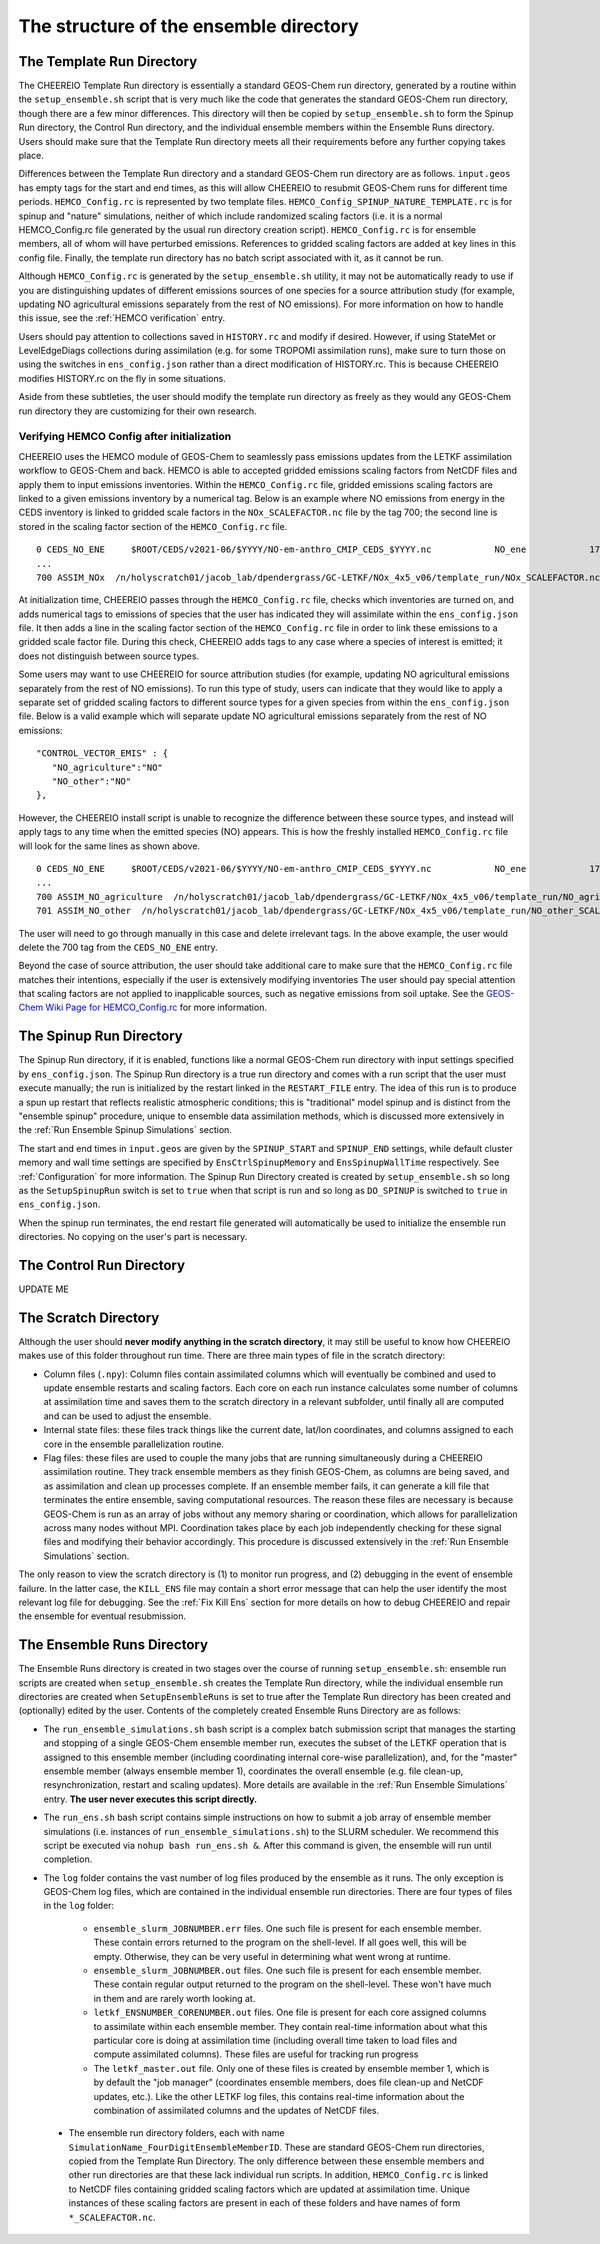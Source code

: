 .. _Guide to the Ensemble Directory:

The structure of the ensemble directory
==========

.. _Template:

The Template Run Directory
-------------

The CHEEREIO Template Run directory is essentially a standard GEOS-Chem run directory, generated by a routine within the ``setup_ensemble.sh`` script that is very much like the code that generates the standard GEOS-Chem run directory, though there are a few minor differences. This directory will then be copied by  ``setup_ensemble.sh`` to form the Spinup Run directory, the Control Run directory, and the individual ensemble members within the Ensemble Runs directory. Users should make sure that the Template Run directory meets all their requirements before any further copying takes place. 

Differences between the Template Run directory and a standard GEOS-Chem run directory are as follows. ``input.geos`` has empty tags for the start and end times, as this will allow CHEEREIO to resubmit GEOS-Chem runs for different time periods. ``HEMCO_Config.rc`` is represented by two template files. ``HEMCO_Config_SPINUP_NATURE_TEMPLATE.rc`` is for spinup and "nature" simulations, neither of which include randomized scaling factors (i.e. it is a normal HEMCO_Config.rc file generated by the usual run directory creation script). ``HEMCO_Config.rc`` is for ensemble members, all of whom will have perturbed emissions. References to gridded scaling factors are added at key lines in this config file. Finally, the template run directory has no batch script associated with it, as it cannot be run.

Although ``HEMCO_Config.rc`` is generated by the ``setup_ensemble.sh`` utility, it may not be automatically ready to use if you are distinguishing updates of different emissions sources of one species for a source attribution study (for example, updating NO agricultural emissions separately from the rest of NO emissions). For more information on how to handle this issue, see the :ref:`HEMCO verification` entry.

Users should pay attention to collections saved in ``HISTORY.rc`` and modify if desired. However, if using StateMet or LevelEdgeDiags collections during assimilation (e.g. for some TROPOMI assimilation runs), make sure to turn those on using the switches in ``ens_config.json`` rather than a direct modification of HISTORY.rc. This is because CHEEREIO modifies HISTORY.rc on the fly in some situations.

Aside from these subtleties, the user should modify the template run directory as freely as they would any GEOS-Chem run directory they are customizing for their own research.

.. _HEMCO verification:

Verifying HEMCO Config after initialization
~~~~~~~~~~~~~~

CHEEREIO uses the HEMCO module of GEOS-Chem to seamlessly pass emissions updates from the LETKF assimilation workflow to GEOS-Chem and back. HEMCO is able to accepted gridded emissions scaling factors from NetCDF files and apply them to input emissions inventories. Within the ``HEMCO_Config.rc`` file, gridded emissions scaling factors are linked to a given emissions inventory by a numerical tag. Below is an example where NO emissions from energy in the CEDS inventory is linked to gridded scale factors in the ``NOx_SCALEFACTOR.nc`` file by the tag 700; the second line is stored in the scaling factor section of the ``HEMCO_Config.rc`` file. 
::

   0 CEDS_NO_ENE     $ROOT/CEDS/v2021-06/$YYYY/NO-em-anthro_CMIP_CEDS_$YYYY.nc            NO_ene            1750-2019/1-12/1/0 C xy kg/m2/s NO    25/700        1 5
   ...
   700 ASSIM_NOx  /n/holyscratch01/jacob_lab/dpendergrass/GC-LETKF/NOx_4x5_v06/template_run/NOx_SCALEFACTOR.nc Scalar 2016-2016/1-12/1-31/0-23 RF xy 1  1

At initialization time, CHEEREIO passes through the ``HEMCO_Config.rc`` file, checks which inventories are turned on, and adds numerical tags to emissions of species that the user has indicated they will assimilate within the ``ens_config.json`` file. It then adds a line in the scaling factor section of the ``HEMCO_Config.rc`` file in order to link these emissions to a gridded scale factor file. During this check, CHEEREIO adds tags to any case where a species of interest is emitted; it does not distinguish between source types.

Some users may want to use CHEEREIO for source attribution studies (for example, updating NO agricultural emissions separately from the rest of NO emissions). To run this type of study, users can indicate that they would like to apply a separate set of gridded scaling factors to different source types for a given species from within the ``ens_config.json`` file. Below is a valid example which will separate update NO agricultural emissions separately from the rest of NO emissions:
::

   "CONTROL_VECTOR_EMIS" : {
      "NO_agriculture":"NO"
      "NO_other":"NO"
   },

However, the CHEEREIO install script is unable to recognize the difference between these source types, and instead will apply tags to any time when the emitted species (NO) appears. This is how the freshly installed ``HEMCO_Config.rc`` file will look for the same lines as shown above.
::

   0 CEDS_NO_ENE     $ROOT/CEDS/v2021-06/$YYYY/NO-em-anthro_CMIP_CEDS_$YYYY.nc            NO_ene            1750-2019/1-12/1/0 C xy kg/m2/s NO    25/700/701        1 5
   ...
   700 ASSIM_NO_agriculture  /n/holyscratch01/jacob_lab/dpendergrass/GC-LETKF/NOx_4x5_v06/template_run/NO_agriculture_SCALEFACTOR.nc Scalar 2016-2016/1-12/1-31/0-23 RF xy 1  1
   701 ASSIM_NO_other  /n/holyscratch01/jacob_lab/dpendergrass/GC-LETKF/NOx_4x5_v06/template_run/NO_other_SCALEFACTOR.nc Scalar 2016-2016/1-12/1-31/0-23 RF xy 1  1

The user will need to go through manually in this case and delete irrelevant tags. In the above example, the user would delete the 700 tag from the ``CEDS_NO_ENE`` entry.

Beyond the case of source attribution, the user should take additional care to make sure that the ``HEMCO_Config.rc`` file matches their intentions, especially if the user is extensively modifying inventories The user should pay special attention that scaling factors are not applied to inapplicable sources, such as negative emissions from soil uptake. See the  `GEOS-Chem Wiki Page for HEMCO_Config.rc <http://wiki.seas.harvard.edu/geos-chem/index.php/The_HEMCO_Config.rc_file>`__ for more information.


The Spinup Run Directory
-------------

The Spinup Run directory, if it is enabled, functions like a normal GEOS-Chem run directory with input settings specified by ``ens_config.json``. The Spinup Run directory is a true run directory and comes with a run script that the user must execute manually; the run is initialized by the restart linked in the ``RESTART_FILE`` entry. The idea of this run is to produce a spun up restart that reflects realistic atmospheric conditions; this is "traditional" model spinup and is distinct from the "ensemble spinup" procedure, unique to ensemble data assimilation methods, which is discussed more extensively in the :ref:`Run Ensemble Spinup Simulations` section. 

The start and end times in ``input.geos`` are given by the ``SPINUP_START`` and ``SPINUP_END`` settings, while default cluster memory and wall time settings are specified by ``EnsCtrlSpinupMemory`` and ``EnsSpinupWallTime`` respectively. See :ref:`Configuration` for more information. The Spinup Run Directory created is created by ``setup_ensemble.sh`` so long as the ``SetupSpinupRun`` switch is set to ``true`` when that script is run and so long as ``DO_SPINUP`` is switched to ``true`` in ``ens_config.json``.  

When the spinup run terminates, the end restart file generated will automatically be used to initialize the ensemble run directories. No copying on the user's part is necessary.

The Control Run Directory
-------------

UPDATE ME

The Scratch Directory
-------------

Although the user should **never modify anything in the scratch directory**, it may still be useful to know how CHEEREIO makes use of this folder throughout run time. There are three main types of file in the scratch directory:

* Column files (``.npy``): Column files contain assimilated columns which will eventually be combined and used to update ensemble restarts and scaling factors. Each core on each run instance calculates some number of columns at assimilation time and saves them to the scratch directory in a relevant subfolder, until finally all are computed and can be used to adjust the ensemble. 
* Internal state files: these files track things like the current date, lat/lon coordinates, and columns assigned to each core in the ensemble parallelization routine.
* Flag files: these files are used to couple the many jobs that are running simultaneously during a CHEEREIO assimilation routine. They track ensemble members as they finish GEOS-Chem, as columns are being saved, and as assimilation and clean up processes complete. If an ensemble member fails, it can generate a kill file that terminates the entire ensemble, saving computational resources. The reason these files are necessary is because GEOS-Chem is run as an array of jobs without any memory sharing or coordination, which allows for parallelization across many nodes without MPI. Coordination takes place by each job independently checking for these signal files and modifying their behavior accordingly. This procedure is discussed extensively in the :ref:`Run Ensemble Simulations` section.

The only reason to view the scratch directory is (1) to monitor run progress, and (2) debugging in the event of ensemble failure. In the latter case, the ``KILL_ENS`` file may contain a short error message that can help the user identify the most relevant log file for debugging. See the :ref:`Fix Kill Ens` section for more details on how to debug CHEEREIO and repair the ensemble for eventual resubmission.

.. _Ensemble Runs:

The Ensemble Runs Directory
-------------

The Ensemble Runs directory is created in two stages over the course of running ``setup_ensemble.sh``: ensemble run scripts are created when ``setup_ensemble.sh`` creates the Template Run directory, while the individual ensemble run directories are created when ``SetupEnsembleRuns`` is set to true after the Template Run directory has been created and (optionally) edited by the user. Contents of the completely created Ensemble Runs Directory are as follows:

* The ``run_ensemble_simulations.sh`` bash script is a complex batch submission script that manages the starting and stopping of a single GEOS-Chem ensemble member run, executes the subset of the LETKF operation that is assigned to this ensemble member (including coordinating internal core-wise parallelization), and, for the "master" ensemble member (always ensemble member 1), coordinates the overall ensemble (e.g. file clean-up, resynchronization, restart and scaling updates). More details are available in the :ref:`Run Ensemble Simulations` entry. **The user never executes this script directly.**
* The ``run_ens.sh`` bash script contains simple instructions on how to submit a job array of ensemble member simulations (i.e. instances of ``run_ensemble_simulations.sh``) to the SLURM scheduler. We recommend this script be executed via ``nohup bash run_ens.sh &``. After this command is given, the ensemble will run until completion.
* The ``log`` folder contains the vast number of log files produced by the ensemble as it runs. The only exception is GEOS-Chem log files, which are contained in the individual ensemble run directories. There are four types of files in the ``log`` folder:

   * ``ensemble_slurm_JOBNUMBER.err`` files. One such file is present for each ensemble member. These contain errors returned to the program on the shell-level. If all goes well, this will be empty. Otherwise, they can be very useful in determining what went wrong at runtime.
   * ``ensemble_slurm_JOBNUMBER.out`` files. One such file is present for each ensemble member. These contain regular output returned to the program on the shell-level. These won't have much in them and are rarely worth looking at.
   * ``letkf_ENSNUMBER_CORENUMBER.out`` files. One file is present for each core assigned columns to assimilate within each ensemble member. They contain real-time information about what this particular core is doing at assimilation time (including overall time taken to load files and compute assimilated columns). These files are useful for tracking run progress
   * The ``letkf_master.out`` file. Only one of these files is created by ensemble member 1, which is by default the "job manager" (coordinates ensemble members, does file clean-up and NetCDF updates, etc.). Like the other LETKF log files, this contains real-time information about the combination of assimilated columns and the updates of NetCDF files.

 * The ensemble run directory folders, each with name ``SimulationName_FourDigitEnsembleMemberID``. These are standard GEOS-Chem run directories, copied from the Template Run Directory. The only difference between these ensemble members and other run directories are that these lack individual run scripts. In addition, ``HEMCO_Config.rc`` is linked to NetCDF files containing gridded scaling factors which are updated at assimilation time. Unique instances of these scaling factors are present in each of these folders and have names of form ``*_SCALEFACTOR.nc``.

